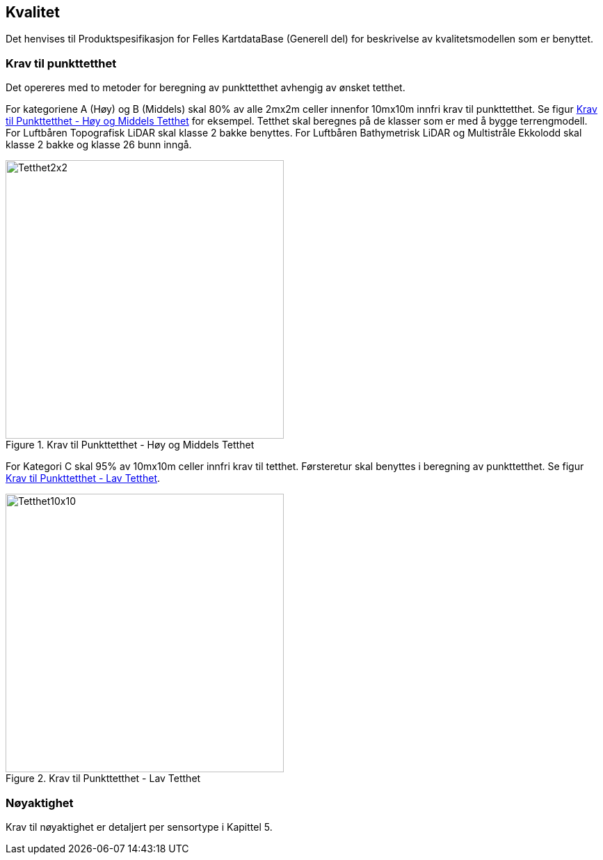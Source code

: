 == Kvalitet
Det henvises til Produktspesifikasjon for Felles KartdataBase (Generell del) for beskrivelse av kvalitetsmodellen som er benyttet. 

=== Krav til punkttetthet 
Det opereres med to metoder for beregning av punkttetthet avhengig av ønsket tetthet.

For kategoriene A (Høy) og B (Middels) skal 80% av alle 2mx2m celler innenfor 10mx10m innfri krav til punkttetthet. Se figur <<imgTetthet2x2>> for eksempel. Tetthet skal beregnes på de klasser som er med å bygge terrengmodell. For Luftbåren Topografisk LiDAR skal klasse 2 bakke benyttes. For Luftbåren Bathymetrisk LiDAR og Multistråle Ekkolodd skal klasse 2 bakke og klasse 26 bunn inngå. 

.Krav til Punkttetthet - Høy og Middels Tetthet
[#imgTetthet2x2]
//[caption="Figure 1:"]
image::figurer/Kap7_Kvalitet2x2.png[Tetthet2x2,400]

For Kategori C skal 95% av 10mx10m celler innfri krav til tetthet. Førsteretur skal benyttes i beregning av punkttetthet. Se figur <<imgTetthet10x10>>. 

.Krav til Punkttetthet - Lav Tetthet
[#imgTetthet10x10]
//[caption="Figure 2:"]
image::figurer/Kap7_Kvalitet10x10.png[Tetthet10x10,400]


=== Nøyaktighet
Krav til nøyaktighet er detaljert per sensortype i Kapittel 5. 